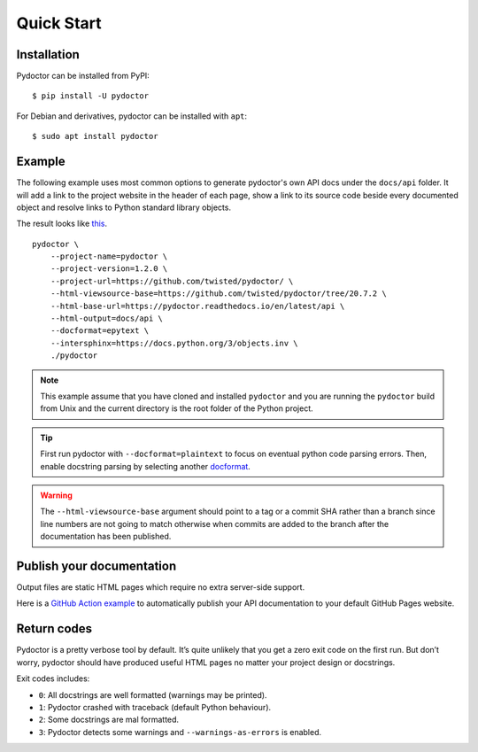 Quick Start
===========

Installation
------------

Pydoctor can be installed from PyPI::

   $ pip install -U pydoctor

For Debian and derivatives, pydoctor can be installed with ``apt``::
   
   $ sudo apt install pydoctor

Example
-------

The following example uses most common options to generate pydoctor's own
API docs under the ``docs/api`` folder. It will add a link to the project website
in the header of each page, show a link to its source code beside every documented object
and resolve links to Python standard library objects.

The result looks like `this <api/index.html>`_.

::

    pydoctor \
        --project-name=pydoctor \
        --project-version=1.2.0 \
        --project-url=https://github.com/twisted/pydoctor/ \
        --html-viewsource-base=https://github.com/twisted/pydoctor/tree/20.7.2 \
        --html-base-url=https://pydoctor.readthedocs.io/en/latest/api \
        --html-output=docs/api \
        --docformat=epytext \
        --intersphinx=https://docs.python.org/3/objects.inv \
        ./pydoctor

.. note:: This example assume that you have cloned and installed ``pydoctor``
    and you are running the ``pydoctor`` build from Unix and the current directory
    is the root folder of the Python project.

.. tip:: First run pydoctor with ``--docformat=plaintext`` to focus on eventual
   python code parsing errors. Then, enable docstring parsing by selecting another `docformat <docformat/index.html>`_.

.. warning:: The ``--html-viewsource-base`` argument should point to a tag or a
    commit SHA rather than a branch since line numbers are not going to match otherwise
    when commits are added to the branch after the documentation has been published.

Publish your documentation
--------------------------

Output files are static HTML pages which require no extra server-side support.

Here is a `GitHub Action example <publish-github-action.html>`_ to automatically
publish your API documentation to your default GitHub Pages website.

Return codes
------------

Pydoctor is a pretty verbose tool by default. It’s quite unlikely that you get a zero exit code on the first run. 
But don’t worry, pydoctor should have produced useful HTML pages no matter your project design or docstrings. 

Exit codes includes:

- ``0``: All docstrings are well formatted (warnings may be printed).
- ``1``: Pydoctor crashed with traceback (default Python behaviour).
- ``2``: Some docstrings are mal formatted.
- ``3``: Pydoctor detects some warnings and ``--warnings-as-errors`` is enabled.
